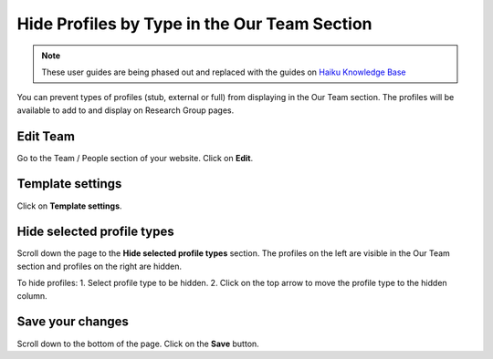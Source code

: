 
Hide Profiles by Type in the Our Team Section
======================================================================================================

.. note:: These user guides are being phased out and replaced with the guides on `Haiku Knowledge Base <https://fry-it.atlassian.net/wiki/display/HKB/Haiku+Knowledge+Base>`_


You can prevent types of profiles (stub, external or full) from displaying in the Our Team section. The profiles will be available to add to and display on Research Group pages. 	

Edit Team
-------------------------------------------------------------------------------------------

.. image:: images/Hide_Profiles_by_Type_in_the_Our_Team_Section/media_1401790000876.png
   :align: center
   

Go to the Team / People section of your website. 
Click on **Edit**. 


Template settings
-------------------------------------------------------------------------------------------

.. image:: images/Hide_Profiles_by_Type_in_the_Our_Team_Section/media_1401790076062.png
   :align: center
   

Click on **Template settings**.


Hide selected profile types
-------------------------------------------------------------------------------------------

.. image:: images/Hide_Profiles_by_Type_in_the_Our_Team_Section/media_1401790450264.png
   :align: center
   

Scroll down the page to the **Hide selected profile types** section. The profiles on the left are visible in the Our Team section and profiles on the right are hidden.

To hide profiles:
1. Select profile type to be hidden.
2. Click on the top arrow to move the profile type to the hidden column. 


Save your changes
-------------------------------------------------------------------------------------------

.. image:: images/Hide_Profiles_by_Type_in_the_Our_Team_Section/media_1401790583310.png
   :align: center
   

Scroll down to the bottom of the page. 
Click on the **Save** button. 


